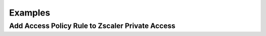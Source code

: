 ========
Examples
========

Add Access Policy Rule to Zscaler Private Access
================================================